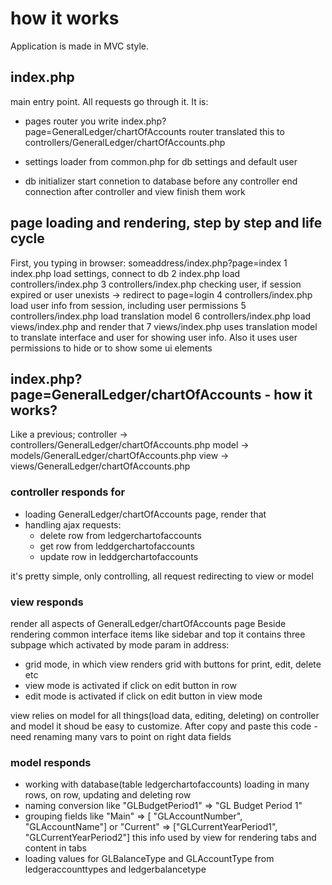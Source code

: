 * how it works
  Application is made in MVC style.
** index.php 
   main entry point. All requests go through it.
   It is:
   + pages router
     you write index.php?page=GeneralLedger/chartOfAccounts
     router translated this to controllers/GeneralLedger/chartOfAccounts.php

   + settings loader
     from common.php
     for db settings and default user

   + db initializer
     start connetion to database before any controller
     end connection after controller and view finish them work

** page loading and rendering, step by step and life cycle
   First, you typing in browser: someaddress/index.php?page=index
   1 index.php load settings, connect to db
   2 index.php load controllers/index.php
   3 controllers/index.php checking user, if session expired or user unexists -> redirect to page=login
   4 controllers/index.php load user info from session, including user permissions
   5 controllers/index.php load translation model
   6 controllers/index.php load views/index.php and render that
   7 views/index.php uses translation model to translate interface and user for showing user info. Also it uses 
     user permissions to hide or to show some ui elements

** index.php?page=GeneralLedger/chartOfAccounts - how it works?
   Like a previous;
   controller -> controllers/GeneralLedger/chartOfAccounts.php
   model -> models/GeneralLedger/chartOfAccounts.php
   view -> views/GeneralLedger/chartOfAccounts.php

*** controller responds for
    * loading GeneralLedger/chartOfAccounts page, render that
    * handling ajax requests:
      - delete row from ledgerchartofaccounts
      - get row from leddgerchartofaccounts
      - update row in leddgerchartofaccounts

    it's pretty simple, only controlling, all request redirecting to view or model
*** view responds
    render all aspects of GeneralLedger/chartOfAccounts page
    Beside rendering common interface items like sidebar and top it contains three subpage which activated by mode param in address:
    - grid
      mode, in which view renders grid with buttons for print, edit, delete etc
    - view
      mode is activated if click on edit button in row
    - edit
      mode is activated if click on edit button in view mode

   view relies on model for all things(load data, editing, deleting) on controller and model
   it shoud be easy to customize.
   After copy and paste this code - need renaming many vars to point on right data fields
*** model responds
    - working with database(table ledgerchartofaccounts)
      loading in many rows, on row, updating and deleting row
    - naming conversion like "GLBudgetPeriod1" => "GL Budget Period 1"
    - grouping fields like  "Main" => [ "GLAccountNumber", "GLAccountName"] or "Current" => ["GLCurrentYearPeriod1", "GLCurrentYearPeriod2"]
      this info used by view for rendering tabs and content in tabs
    - loading values for GLBalanceType and GLAccountType from ledgeraccounttypes and ledgerbalancetype
